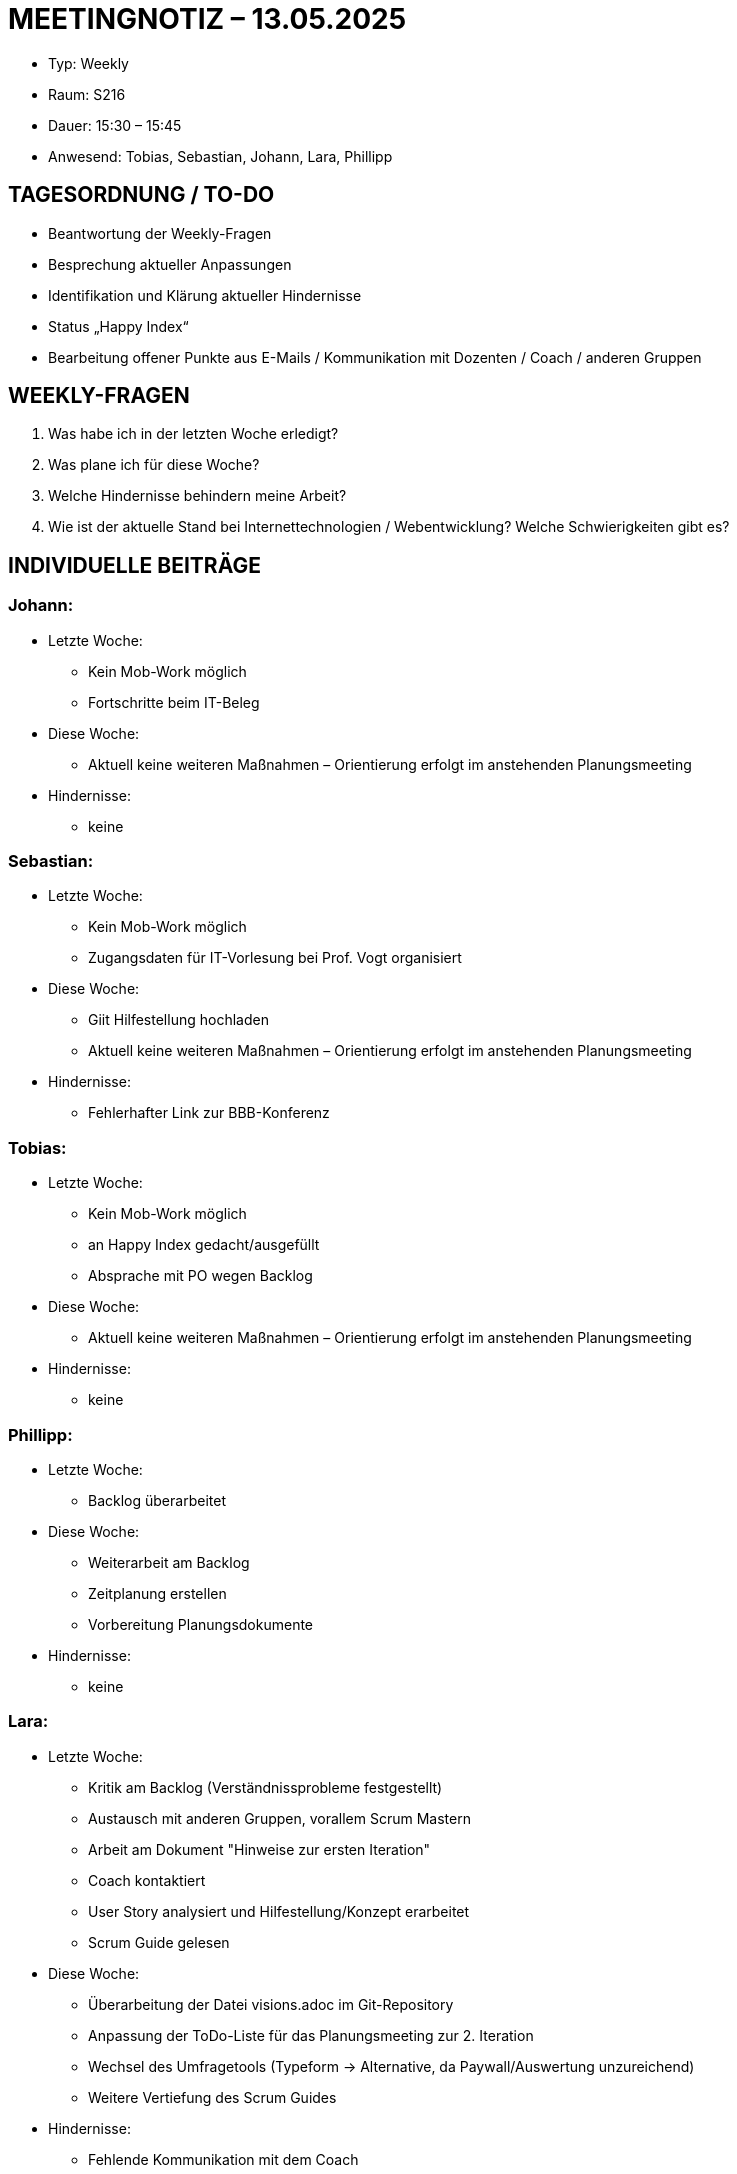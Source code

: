 = MEETINGNOTIZ – 13.05.2025

--
* Typ: Weekly  
* Raum: S216  
* Dauer: 15:30 – 15:45  
* Anwesend: Tobias, Sebastian, Johann, Lara, Phillipp
--
== TAGESORDNUNG / TO-DO
--
* Beantwortung der Weekly-Fragen
* Besprechung aktueller Anpassungen
* Identifikation und Klärung aktueller Hindernisse
* Status „Happy Index“
* Bearbeitung offener Punkte aus E-Mails / Kommunikation mit Dozenten / Coach / anderen Gruppen
--

== WEEKLY-FRAGEN
--
1. Was habe ich in der letzten Woche erledigt?
2. Was plane ich für diese Woche?
3. Welche Hindernisse behindern meine Arbeit?
4. Wie ist der aktuelle Stand bei Internettechnologien / Webentwicklung? Welche Schwierigkeiten gibt es? 
--

== INDIVIDUELLE BEITRÄGE

=== Johann:
--
* Letzte Woche:
** Kein Mob-Work möglich
** Fortschritte beim IT-Beleg 
* Diese Woche:
** Aktuell keine weiteren Maßnahmen – Orientierung erfolgt im anstehenden Planungsmeeting
* Hindernisse:
** keine
--

=== Sebastian:
--
* Letzte Woche:
** Kein Mob-Work möglich
** Zugangsdaten für IT-Vorlesung bei Prof. Vogt organisiert
* Diese Woche:
** Giit Hilfestellung hochladen
** Aktuell keine weiteren Maßnahmen – Orientierung erfolgt im anstehenden Planungsmeeting
* Hindernisse:
** Fehlerhafter Link zur BBB-Konferenz
--

=== Tobias:
--
* Letzte Woche:
** Kein Mob-Work möglich
** an Happy Index gedacht/ausgefüllt
** Absprache mit PO wegen Backlog  
* Diese Woche:
** Aktuell keine weiteren Maßnahmen – Orientierung erfolgt im anstehenden Planungsmeeting
* Hindernisse:
** keine 
--

=== Phillipp:
--
* Letzte Woche:
** Backlog überarbeitet
* Diese Woche:
** Weiterarbeit am Backlog
** Zeitplanung erstellen
** Vorbereitung Planungsdokumente
* Hindernisse:
** keine  
--

=== Lara:
--
* Letzte Woche:
** Kritik am Backlog (Verständnissprobleme festgestellt)
** Austausch mit anderen Gruppen, vorallem Scrum Mastern
** Arbeit am Dokument "Hinweise zur ersten Iteration"
** Coach kontaktiert
** User Story analysiert und Hilfestellung/Konzept erarbeitet  
** Scrum Guide gelesen
* Diese Woche:
** Überarbeitung der Datei visions.adoc im Git-Repository
** Anpassung der ToDo-Liste für das Planungsmeeting zur 2. Iteration
** Wechsel des Umfragetools (Typeform → Alternative, da Paywall/Auswertung unzureichend)
** Weitere Vertiefung des Scrum Guides
* Hindernisse:
** Fehlende Kommunikation mit dem Coach
** Erschwerte ToDo-Erstellung aufgrund mangelnder Abstimmung im Team  
--


== HINDERNISSE

Fehlerhafter Link für Internettechnologien I (Vorlesung):
Der bereitgestellte BBB-Link war nicht funktionsfähig. Das Problem konnte kurzfristig geklärt und behoben werden.

== BESCHLÜSSE UND NÄCHSTE SCHRITTE
--
1. Git-Hilfestellung:
** Sebastian lädt das entsprechende Dokument bis spätestens 15.05.2025 in das Git-Repository hoch.

2. Dokumente aktualisieren:
** SM überarbeitet visions.adoc und erstellt eine überarbeitete ToDo-Struktur für die zweite Iteration.
** Deadline: vor dem nächsten Planning-Meeting am 15.05.2025

3. Toolwechsel zur Feedback-Auswertung:
** Typeform wird aufgrund von Einschränkungen ersetzt – SM prüft Alternativen.

4. Kommunikationsstruktur verbessern:
** Abstimmung über festere Kanäle (z. B. gezielte Nachfragen im Discord).
** Ziel: Vermeidung von ToDo-Blockern durch fehlende Kommunikation.

5. Planning-Meeting vorbereiten:
** Alle Teammitglieder bereiten sich aktiv auf das nächste Planning vor (Aufgabenstatus, Vorschläge für neue Tasks).
--

